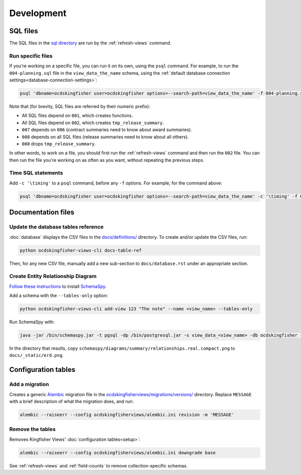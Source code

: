 Development
===========

SQL files
---------

The SQL files in the `sql directory <https://github.com/open-contracting/kingfisher-views/tree/master/sql>`__ are run by the :ref:`refresh-views` command.

Run specific files
~~~~~~~~~~~~~~~~~~

If you're working on a specific file, you can run it on its own, using the ``psql`` command. For example, to run the ``004-planning.sql`` file in the ``view_data_the_name`` schema, using the :ref:`default database connection settings<database-connection-settings>`:

.. code-block:: bash

   psql 'dbname=ocdskingfisher user=ocdskingfisher options=--search-path=view_data_the_name' -f 004-planning.sql

Note that (for brevity, SQL files are referred by their numeric prefix):

* All SQL files depend on ``001``, which creates functions.
* All SQL files depend on ``002``, which creates ``tmp_release_summary``.
* ``007`` depends on ``006`` (contract summaries need to know about award summaries).
* ``008`` depends on all SQL files (release summaries need to know about all others).
* ``008`` drops ``tmp_release_summary``.

In other words, to work on a file, you should first run the :ref:`refresh-views` command and then run the ``002`` file. You can then run the file you're working on as often as you want, without repeating the previous steps.

Time SQL statements
~~~~~~~~~~~~~~~~~~~

Add ``-c '\timing'`` to a ``psql`` command, before any ``-f`` options. For example, for the command above:

.. code-block:: bash

   psql 'dbname=ocdskingfisher user=ocdskingfisher options=--search-path=view_data_the_name' -c '\timing' -f 004-planning.sql

Documentation files
-------------------

Update the database tables reference
~~~~~~~~~~~~~~~~~~~~~~~~~~~~~~~~~~~~

:doc:`database` displays the CSV files in the `docs/definitions/ <https://github.com/open-contracting/kingfisher-views/tree/master/docs/definitions>`__ directory. To create and/or update the CSV files, run:

.. code-block:: bash

   python ocdskingfisher-views-cli docs-table-ref

Then, for any new CSV file, manually add a new sub-section to ``docs/database.rst`` under an appropriate section.

.. _create_erd:

Create Entity Relationship Diagram
~~~~~~~~~~~~~~~~~~~~~~~~~~~~~~~~~~

`Follow these instructions <https://kingfisher-process.readthedocs.io/en/latest/development.html#updating-database-tables-graphic>`__ to install `SchemaSpy <http://schemaspy.org/>`__.

Add a schema with the ``--tables-only`` option:

.. code-block:: bash

    python ocdskingfisher-views-cli add-view 123 "The note" --name <view_name> --tables-only

Run SchemaSpy with:

.. code-block:: bash

   java -jar /bin/schemaspy.jar -t pgsql -dp /bin/postgresql.jar -s view_data_<view_name> -db ocdskingfisher -u ocdskingfisher -p ocdskingfisher -host localhost -o /vagrant/schemaspy -norows

In the directory that results, copy ``schemaspy/diagrams/summary/relationships.real.compact.png`` to ``docs/_static/erd.png``.

Configuration tables
--------------------

Add a migration
~~~~~~~~~~~~~~~

Creates a generic `Alembic <https://alembic.sqlalchemy.org/>`__ migration file in the `ocdskingfisherviews/migrations/versions/ <https://github.com/open-contracting/kingfisher-views/tree/master/ocdskingfisherviews/migrations/versions>`__ directory. Replace ``MESSAGE`` with a brief description of what the migration does, and run:

.. code-block:: bash

   alembic --raiseerr --config ocdskingfisherviews/alembic.ini revision -m 'MESSAGE'

Remove the tables
~~~~~~~~~~~~~~~~~

Removes Kingfisher Views' :doc:`configuration tables<setup>`:

.. code-block:: bash

   alembic --raiseerr --config ocdskingfisherviews/alembic.ini downgrade base

See :ref:`refresh-views` and :ref:`field-counts` to remove collection-specific schemas.
